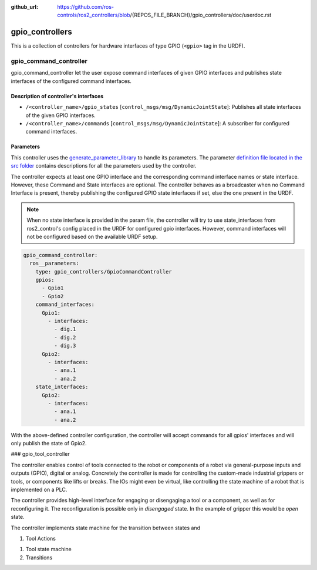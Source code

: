 :github_url: https://github.com/ros-controls/ros2_controllers/blob/{REPOS_FILE_BRANCH}/gpio_controllers/doc/userdoc.rst

.. _gpio_controllers_userdoc:

gpio_controllers
=====================

This is a collection of controllers for hardware interfaces of type GPIO (``<gpio>`` tag in the URDF).

gpio_command_controller
-----------------------------
gpio_command_controller let the user expose command interfaces of given GPIO interfaces and publishes state interfaces of the configured command interfaces.

Description of controller's interfaces
^^^^^^^^^^^^^^^^^^^^^^^^^^^^^^^^^^^^^^^^^^^^^^^^
- ``/<controller_name>/gpio_states`` [``control_msgs/msg/DynamicJointState``]: Publishes all state interfaces of the given GPIO interfaces.
- ``/<controller_name>/commands`` [``control_msgs/msg/DynamicJointState``]:  A subscriber for configured command interfaces.


Parameters
^^^^^^^^^^^^^^^^^^^^^^^^

This controller uses the `generate_parameter_library <https://github.com/PickNikRobotics/generate_parameter_library>`_ to handle its parameters. The parameter `definition file located in the src folder <https://github.com/ros-controls/ros2_controllers/blob/{REPOS_FILE_BRANCH}/gpio_controllers/src/gpio_command_controller_parameters.yaml>`_ contains descriptions for all the parameters used by the controller.

.. generate_parameter_library_details::
  ../src/gpio_command_controller_parameters.yaml

The controller expects at least one GPIO interface and the corresponding command interface names or state interface. However, these Command and State interfaces are optional. The controller behaves as a broadcaster when no Command Interface is present, thereby publishing the configured GPIO state interfaces if set, else the one present in the URDF.

.. note::

  When no state interface is provided in the param file, the controller will try to use state_interfaces from ros2_control's config placed in the URDF for configured gpio interfaces.
  However, command interfaces will not be configured based on the available URDF setup.

.. code-block:: yaml

    gpio_command_controller:
      ros__parameters:
        type: gpio_controllers/GpioCommandController
        gpios:
          - Gpio1
          - Gpio2
        command_interfaces:
          Gpio1:
            - interfaces:
              - dig.1
              - dig.2
              - dig.3
          Gpio2:
            - interfaces:
              - ana.1
              - ana.2
        state_interfaces:
          Gpio2:
            - interfaces:
              - ana.1
              - ana.2

With the above-defined controller configuration, the controller will accept commands for all gpios' interfaces and will only publish the state of Gpio2.



### gpio_tool_controller

The controller enables control of tools connected to the robot or components of a robot via general-purpose inputs and outputs (GPIO), digital or analog.
Concretely the controller is made for controlling the custom-made industrial grippers or tools, or components like lifts or breaks.
The IOs might even be virtual, like controlling the state machine of a robot that is implemented on a PLC.

The controller provides high-level interface for engaging or disengaging a tool or a component, as well as for reconfiguring it.
The reconfiguration is possible only in *disengaged* state.
In the example of gripper this would be *open* state.



The controller implements state machine for the transition between states and


1. Tool Actions

1. Tool state machine

2. Transitions

